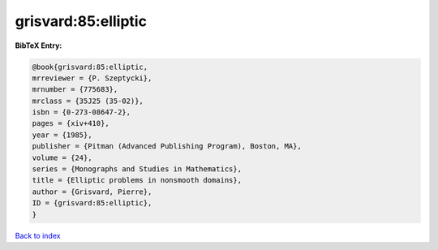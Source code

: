 grisvard:85:elliptic
====================

.. :cite:t:`grisvard:85:elliptic`

.. bibliography:: ../../All.bib

**BibTeX Entry:**

.. code-block:: bibtex

   @book{grisvard:85:elliptic,
   mrreviewer = {P. Szeptycki},
   mrnumber = {775683},
   mrclass = {35J25 (35-02)},
   isbn = {0-273-08647-2},
   pages = {xiv+410},
   year = {1985},
   publisher = {Pitman (Advanced Publishing Program), Boston, MA},
   volume = {24},
   series = {Monographs and Studies in Mathematics},
   title = {Elliptic problems in nonsmooth domains},
   author = {Grisvard, Pierre},
   ID = {grisvard:85:elliptic},
   }

`Back to index <../index>`_
